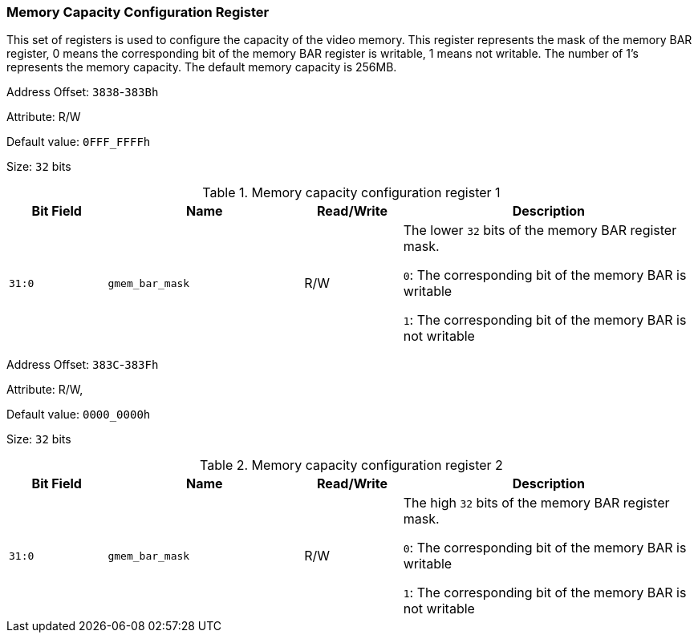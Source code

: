 [[memory-capacity-configuration-register]]
=== Memory Capacity Configuration Register

This set of registers is used to configure the capacity of the video memory. This register represents the mask of the memory BAR register, 0 means the corresponding bit of the memory BAR register is writable, 1 means not writable. 
The number of 1's represents the memory capacity. The default memory capacity is 256MB.

Address Offset: `3838`-`383Bh`

Attribute: R/W

Default value: `0FFF_FFFFh`

Size: `32` bits
[[memory-capacity-configuration-register-1]]
.Memory capacity configuration register 1
[%header,cols="^1m,^2m,^1,3"]
|===
d|Bit Field
d|Name
d|Read/Write
|Description

|31:0
|gmem_bar_mask
|R/W
|The lower `32` bits of the memory BAR register mask.

`0`: The corresponding bit of the memory BAR is writable

`1`: The corresponding bit of the memory BAR is not writable
|===

Address Offset: `383C`-`383Fh`

Attribute: R/W,

Default value: `0000_0000h`

Size: `32` bits

[[memory-capacity-configuration-register-2]]
.Memory capacity configuration register 2
[%header,cols="^1m,^2m,^1,3"]
|===
d|Bit Field
d|Name
d|Read/Write
|Description

|31:0
|gmem_bar_mask
|R/W
|The high `32` bits of the memory BAR register mask.

`0`: The corresponding bit of the memory BAR is writable

`1`: The corresponding bit of the memory BAR is not writable
|===
